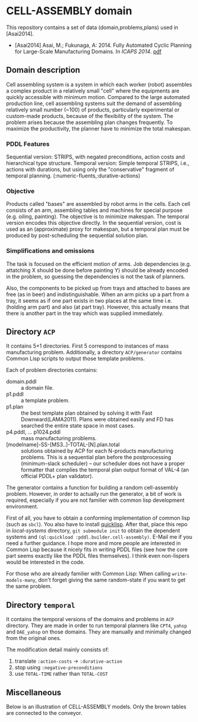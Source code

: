 

* CELL-ASSEMBLY domain

This repository contains a set of data (domain,problems,plans) used in [Asai2014].

+ [Asai2014] Asai, M.; Fukunaga, A: 2014. Fully Automated Cyclic Planning for Large-Scale
  Manufacturing Domains. In /ICAPS 2014/. [[http://guicho271828.github.io/publications/icaps14.pdf][pdf]]

** Domain description

Cell assembling system is a system in which each worker (robot) assembles a complex
product in a relatively small "cell" where the equipments are quickly accessible
with minimum motion.
Compared to the large automated production line, cell
assembling systems suit the demand of assembling relatively small number (~100) of
products, particularly experimental or custom-made products, because of the
flexibility of the system. The problem arises because the assembling plan changes
frequently. To maximize the productivity, the planner have to minimize the total makespan.

*** PDDL Features

Sequential version: STRIPS, with negated preconditions,
action costs and hierarchical type structure.
Temporal version: Simple temporal STRIPS, i.e.,
actions with durations, but using only the "conservative" fragment of
temporal planning. (:numeric-fluents,:durative-actions)

*** Objective

Products called "bases" are assembled by robot arms in the cells.
Each cell consists of an arm, assembling tables and machines for special
purpose (e.g. oiling, painting).
The objective is to minimize makespan. The temporal version encodes this
objective directly. In the sequential version, cost is used as
an (approximate) proxy for makespan, but a temporal plan must be
produced by post-scheduling the sequential solution plan.

*** Simplifications and omissions

The task is focused on the efficient motion of arms. Job dependencies (e.g. attatching X should
be done before painting Y) should be already encoded in the problem, so guessing
the dependencies is not the task of planners.

Also, the components to be picked up from trays and
attached to bases are free (as in beer) and indistinguishable. When an arm
picks up a part from a tray, it seems as if one part exists in two places at the
same time i.e. (holding arm part) and also (at part tray).  However, this actually
means that there is another part in the tray which was supplied immediately.

** Directory =ACP=

It contains 5+1 directories. First 5 correspond to instances of mass
manufacturing problem. Additionally, a directory =ACP/generator= contains Common
Lisp scripts to output those template problems.

Each of problem directories contains:

+ domain.pddl :: a domain file.
+ p1.pddl :: a template problem.
+ p1.plan :: the best template plan obtained by solving it with Fast
             Downward(LAMA2011). Plans were obtained easily and FD has
             searched the entire state space in most cases.
+ p4.pddl, ... p1024.pddl :: mass manufacturing
     problems.
+ [modelname]-SS-[MS3..]-TOTAL-[N].plan.total :: solutions obtained by ACP for each
     N-products manufacturing problems.  This is a sequential plan before the
     postprocessing (minimum-slack scheduler) -- our scheduler does not have a
     proper formatter that complies the temporal plan output format of VAL-4 (an
     official PDDL+ plan validator).

The generator contains a function for building a random cell-assembly problem.
However, in order to actually run the generator, a bit of work is required,
especially if you are not familier with common lisp development environment.

First of all, you have to obtain a conforming implementation of common lisp (such
as =sbcl=). You also have to install [[http://www.quicklisp.org/][quicklisp]]. After that, place this repo in
/local-systems/ directory, =git submodule init= to obtain the dependent systems
and =(ql:quickload :pddl.builder.cell-assembly)=.
E-Mail me if you need a further guidance. I hope more and more people are
interested in Common Lisp because it nicely fits in writing PDDL
files (see how the core part seems exactly like the PDDL files themselves). I think
even non-lispers would be interested in the code.

For those who are already familier with Common Lisp: When calling =write-models-many=,
don't forget giving the same random-state if you want to get the same problem.

** Directory =temporal=

It contains the temporal versions of the domains and problems in =ACP=
directory. They are made in order to run temporal planners like =CPT4=,
=yahsp= and =DAE_yahsp= on those domains.
They are manually and minimally changed from the original ones.

The modification detail mainly consists of:

1. translate =:action-costs= -> =:durative-action=
2. stop using =:negative-preconditions=
3. use =TOTAL-TIME= rather than =TOTAL-COST=

** Miscellaneous

Below is an illustration of CELL-ASSEMBLY models.
Only the brown tables are connected to the conveyor.

[[https://raw.github.com/icaps14submission43/pddl-models/master/model-3abc.png]]

